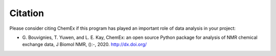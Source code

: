 ========
Citation
========

Please consider citing ChemEx if this program has played an important
role of data analysis in your project:

* G. Bouvignies, T. Yuwen, and L. E. Kay, ChemEx: an open source
  Python package for analysis of NMR chemical exchange data,
  J Biomol NMR, ():-, 2020. http://dx.doi.org/
